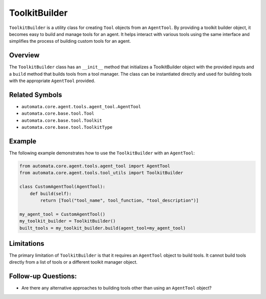 ToolkitBuilder
==============

``ToolkitBuilder`` is a utility class for creating ``Tool`` objects from
an ``AgentTool``. By providing a toolkit builder object, it becomes easy
to build and manage tools for an agent. It helps interact with various
tools using the same interface and simplifies the process of building
custom tools for an agent.

Overview
--------

The ``ToolkitBuilder`` class has an ``__init__`` method that initializes
a ToolkitBuilder object with the provided inputs and a ``build`` method
that builds tools from a tool manager. The class can be instantiated
directly and used for building tools with the appropriate ``AgentTool``
provided.

Related Symbols
---------------

-  ``automata.core.agent.tools.agent_tool.AgentTool``
-  ``automata.core.base.tool.Tool``
-  ``automata.core.base.tool.Toolkit``
-  ``automata.core.base.tool.ToolkitType``

Example
-------

The following example demonstrates how to use the ``ToolkitBuilder``
with an ``AgentTool``:

.. code:: python

   from automata.core.agent.tools.agent_tool import AgentTool
   from automata.core.agent.tools.tool_utils import ToolkitBuilder

   class CustomAgentTool(AgentTool):
       def build(self):
           return [Tool("tool_name", tool_function, "tool_description")]

   my_agent_tool = CustomAgentTool()
   my_toolkit_builder = ToolkitBuilder()
   built_tools = my_toolkit_builder.build(agent_tool=my_agent_tool)

Limitations
-----------

The primary limitation of ``ToolkitBuilder`` is that it requires an
``AgentTool`` object to build tools. It cannot build tools directly from
a list of tools or a different toolkit manager object.

Follow-up Questions:
--------------------

-  Are there any alternative approaches to building tools other than
   using an ``AgentTool`` object?
